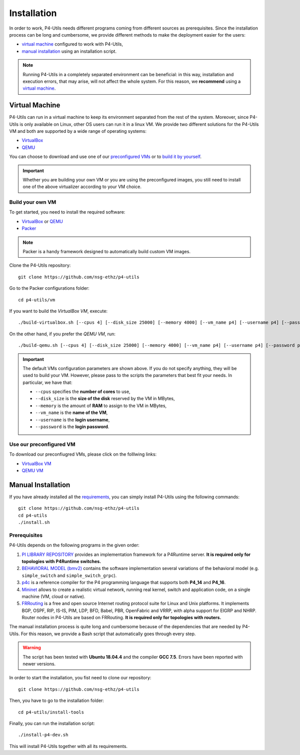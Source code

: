 Installation
============

In order to work, P4-Utils needs different programs coming from different sources as prerequisites.
Since the installation process can be long and cumbersome, we provide different methods to make the
deployment easier for the users:

- __ #virtual-machine

  `virtual machine`__ configured to work with P4-Utils,
- __ #manual-installation

  `manual installation`__ using an installation script.

__ #virtual-machine

.. Note::
    Running P4-Utils in a completely separated environment can be beneficial: in this way, installation
    and execution errors, that may arise, will not affect the whole system. For this reason, we **recommend**
    using a `virtual machine`__.

Virtual Machine
---------------

.. _VirtualBox: https://www.virtualbox.org/

.. _QEMU: https://www.qemu.org/

P4-Utils can run in a virtual machine to keep its environment separated from the rest of the system.
Moreover, since P4-Utils is only available on Linux, other OS users can run it in a linux VM.
We provide two different solutions for the P4-Utils VM and both are supported by a wide range of 
operating systems:

- VirtualBox_
- QEMU_

__ #use-our-preconfigured-vm
__ #build-your-own-vm

You can choose to download and use one of our `preconfigured VMs`__ or to `build it by yourself`__.

.. Important::
    Whether you are building your own VM or you are using the preconfigured images, you still
    need to install one of the above virtualizer according to your VM choice.

Build your own VM
+++++++++++++++++

.. _Packer: https://www.packer.io/

To get started, you need to install the required software:

- VirtualBox_ or QEMU_
- Packer_

.. Note::
    Packer is a handy framework designed to automatically build custom VM images.

Clone the P4-Utils repository::

    git clone https://github.com/nsg-ethz/p4-utils

Go to the Packer configurations folder::

    cd p4-utils/vm

If you want to build the *VirtualBox VM*, execute::

    ./build-virtualbox.sh [--cpus 4] [--disk_size 25000] [--memory 4000] [--vm_name p4] [--username p4] [--password p4]

On the other hand, if you prefer the *QEMU VM*, run::

    ./build-qemu.sh [--cpus 4] [--disk_size 25000] [--memory 4000] [--vm_name p4] [--username p4] [--password p4]

.. Important::
    The default VMs configuration parameters are shown above. If you do not specify anything,
    they will be used to build your VM. However, please pass to the scripts the parameters
    that best fit your needs. In particular, we have that:

    - ``--cpus`` specifies the **number of cores** to use,
    - ``--disk_size`` is the **size of the disk** reserved by the VM in MBytes,
    - ``--memory`` is the amount of **RAM** to assign to the VM in MBytes,
    - ``--vm_name`` is the **name of the VM**,
    - ``--username`` is the **login username**,
    - ``--password`` is the **login password**.

Use our preconfigured VM
++++++++++++++++++++++++

To download our preconfiugred VMs, please click on the folllwing links:

- __ #

  `VirtualBox VM`__
- __ #

  `QEMU VM`__

Manual Installation
-------------------

__ #prerequisites

If you have already installed all the `requirements`__, you can simply
install P4-Utils using the following commands::

    git clone https://github.com/nsg-ethz/p4-utils
    cd p4-utils
    ./install.sh

Prerequisites
+++++++++++++

P4-Utils depends on the following programs in the given order:

1. __ https://github.com/p4lang/PI

   `PI LIBRARY REPOSITORY`__ provides an implementation framework 
   for a P4Runtime server. **It is required only for topologies with
   P4Runtime switches.**
2. __ https://github.com/p4lang/behavioral-model
  
   `BEHAVIORAL MODEL (bmv2)`__ contains the software implementation several
   variations of the behavioral model (e.g. ``simple_switch`` and 
   ``simple_switch_grpc``).
3. __ https://github.com/p4lang/p4c

   `p4c`__ is a reference compiler for the P4 programming language that
   supports both **P4_14** and **P4_16**.
4. __ https://github.com/mininet/mininet

   `Mininet`__ allows to create a realistic virtual network, running real
   kernel, switch and application code, on a single machine (VM, cloud or native).
5. __ https://github.com/FRRouting/FRR

   `FRRouting`__ is a free and open source Internet routing protocol suite 
   for Linux and Unix platforms. It implements BGP, OSPF, RIP, IS-IS, PIM, 
   LDP, BFD, Babel, PBR, OpenFabric and VRRP, with alpha support for EIGRP 
   and NHRP. Router nodes in P4-Utils are based on FRRouting. **It is required 
   only for topologies with routers.**

The manual installation process is quite long and cumbersome because of the
dependencies that are needed by P4-Utils. For this reason, we provide a Bash
script that automatically goes through every step.

.. Warning::
    The script has been tested with **Ubuntu 18.04.4** and the compiler 
    **GCC 7.5**. Errors have been reported with newer versions.

In order to start the installation, you fist need to clone our repository::

    git clone https://github.com/nsg-ethz/p4-utils

Then, you have to go to the installation folder::

    cd p4-utils/install-tools

Finally, you can run the installation script::

    ./install-p4-dev.sh

This will install P4-Utils together with all its requirements.
